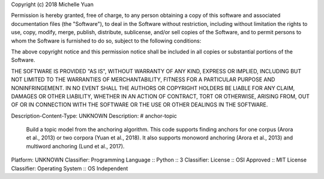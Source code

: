 Copyright (c) 2018 Michelle Yuan

Permission is hereby granted, free of charge, to any person obtaining a copy
of this software and associated documentation files (the "Software"), to deal
in the Software without restriction, including without limitation the rights
to use, copy, modify, merge, publish, distribute, sublicense, and/or sell
copies of the Software, and to permit persons to whom the Software is
furnished to do so, subject to the following conditions:

The above copyright notice and this permission notice shall be included in all
copies or substantial portions of the Software.

THE SOFTWARE IS PROVIDED "AS IS", WITHOUT WARRANTY OF ANY KIND, EXPRESS OR
IMPLIED, INCLUDING BUT NOT LIMITED TO THE WARRANTIES OF MERCHANTABILITY,
FITNESS FOR A PARTICULAR PURPOSE AND NONINFRINGEMENT. IN NO EVENT SHALL THE
AUTHORS OR COPYRIGHT HOLDERS BE LIABLE FOR ANY CLAIM, DAMAGES OR OTHER
LIABILITY, WHETHER IN AN ACTION OF CONTRACT, TORT OR OTHERWISE, ARISING FROM,
OUT OF OR IN CONNECTION WITH THE SOFTWARE OR THE USE OR OTHER DEALINGS IN THE
SOFTWARE.

Description-Content-Type: UNKNOWN
Description: # anchor-topic
        Build a topic model from the anchoring algorithm.  This code supports finding anchors for one corpus (Arora et al., 2013) or two corpora (Yuan et al., 2018).  It also supports monoword anchoring (Arora et al., 2013) and multiword anchoring (Lund et al., 2017).
        
Platform: UNKNOWN
Classifier: Programming Language :: Python :: 3
Classifier: License :: OSI Approved :: MIT License
Classifier: Operating System :: OS Independent
